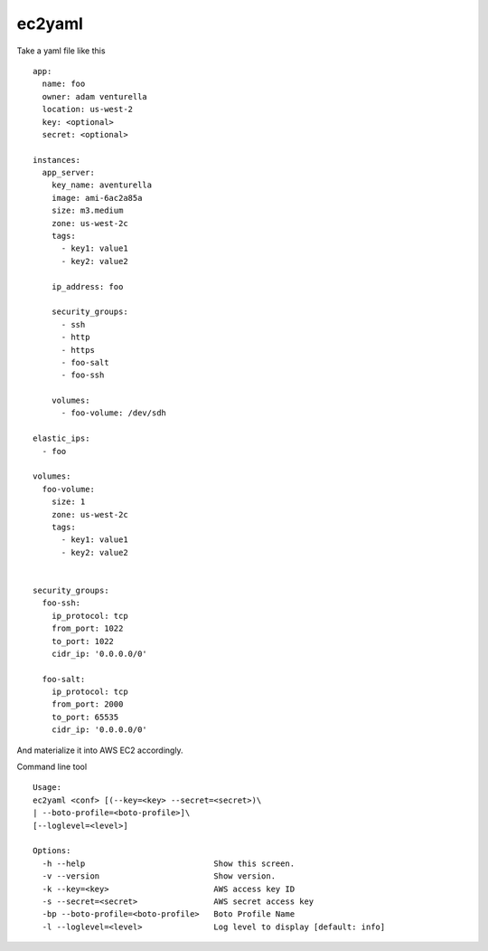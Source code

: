 ec2yaml
========


Take a yaml file like this ::

    app:
      name: foo
      owner: adam venturella
      location: us-west-2
      key: <optional>
      secret: <optional>

    instances:
      app_server:
        key_name: aventurella
        image: ami-6ac2a85a
        size: m3.medium
        zone: us-west-2c
        tags:
          - key1: value1
          - key2: value2

        ip_address: foo

        security_groups:
          - ssh
          - http
          - https
          - foo-salt
          - foo-ssh

        volumes:
          - foo-volume: /dev/sdh

    elastic_ips:
      - foo

    volumes:
      foo-volume:
        size: 1
        zone: us-west-2c
        tags:
          - key1: value1
          - key2: value2


    security_groups:
      foo-ssh:
        ip_protocol: tcp
        from_port: 1022
        to_port: 1022
        cidr_ip: '0.0.0.0/0'

      foo-salt:
        ip_protocol: tcp
        from_port: 2000
        to_port: 65535
        cidr_ip: '0.0.0.0/0'


And materialize it into AWS EC2 accordingly.

Command line tool ::

    Usage:
    ec2yaml <conf> [(--key=<key> --secret=<secret>)\
    | --boto-profile=<boto-profile>]\
    [--loglevel=<level>]

    Options:
      -h --help                           Show this screen.
      -v --version                        Show version.
      -k --key=<key>                      AWS access key ID
      -s --secret=<secret>                AWS secret access key
      -bp --boto-profile=<boto-profile>   Boto Profile Name
      -l --loglevel=<level>               Log level to display [default: info]


